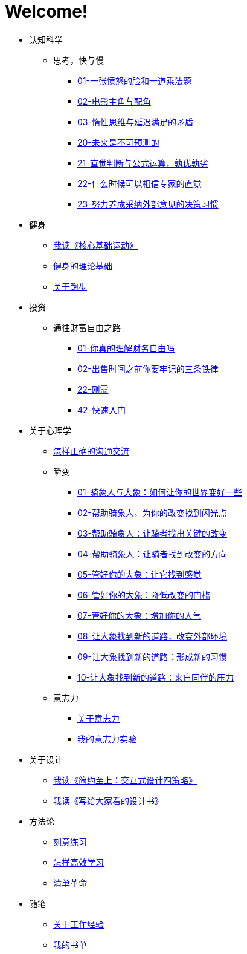 # Welcome!
:nofooter:

* 认知科学
** 思考，快与慢
*** link:cognition/think_fast_and_slow/01_angry_face_and_multiplication_problem.html[01-一张愤怒的脸和一道乘法题]
*** link:cognition/think_fast_and_slow/02_leading_role_and_supporting_role.html[02-电影主角与配角]
*** link:cognition/think_fast_and_slow/03_inert_thinking_and_delay_satisfy.html[03-惰性思维与延迟满足的矛盾]
*** link:cognition/think_fast_and_slow/20_the_future_is_unpredictable.html[20-未来是不可预测的]
*** link:cognition/think_fast_and_slow/21_intuitive_judgment_and_formula.html[21-直觉判断与公式运算，孰优孰劣]
*** link:cognition/think_fast_and_slow/22_when_trust_intuition.html[22-什么时候可以相信专家的直觉]
*** link:cognition/think_fast_and_slow/23_make_decisions_based_on_external_comments.html[23-努力养成采纳外部意见的决策习惯]
* 健身
** link:bodybuilding/core_muscle.html[我读《核心基础运动》]
** link:bodybuilding/theory.html[健身的理论基础]
** link:bodybuilding/about_running.html[关于跑步]
* 投资
** 通往财富自由之路
*** link:investment/financial_freedom/01_financial_freedom.html[01-你真的理解财务自由吗]
*** link:investment/financial_freedom/02_three_rules.html[02-出售时间之前你要牢记的三条铁律]
*** link:investment/financial_freedom/22_demand.html[22-刚需]
*** link:investment/financial_freedom/42_start_quickly.html[42-快速入门]
* 关于心理学
** link:psychology/communication.html[怎样正确的沟通交流]
** 瞬变
*** link:psychology/switch/01.html[01-骑象人与大象：如何让你的世界变好一些]
*** link:psychology/switch/02.html[02-帮助骑象人，为你的改变找到闪光点]
*** link:psychology/switch/03.html[03-帮助骑象人：让骑者找出关键的改变]
*** link:psychology/switch/04.html[04-帮助骑象人：让骑者找到改变的方向]
*** link:psychology/switch/05.html[05-管好你的大象：让它找到感觉]
*** link:psychology/switch/06.html[06-管好你的大象：降低改变的门槛]
*** link:psychology/switch/07.html[07-管好你的大象：增加你的人气]
*** link:psychology/switch/08.html[08-让大象找到新的道路，改变外部环境]
*** link:psychology/switch/09.html[09-让大象找到新的道路：形成新的习惯]
*** link:psychology/switch/10.html[10-让大象找到新的道路：来自同伴的压力]
** 意志力
*** link:psychology/willpower/about_willpower.html[关于意志力]
*** link:psychology/willpower/willpower_experiment.html[我的意志力实验]
* 关于设计
** link:design_briefly.html[我读《简约至上：交互式设计四策略》]
** link:design_for_normal.html[我读《写给大家看的设计书》]
* 方法论
** link:methodology/deliberately_practice.html[刻意练习]
** link:methodology/how_to_learn.html[怎样高效学习]
** link:methodology/checklist.html[清单革命]
* 随笔
** link:values/about_experience.html[关于工作经验]
** link:essay/my_book_list.html[我的书单]